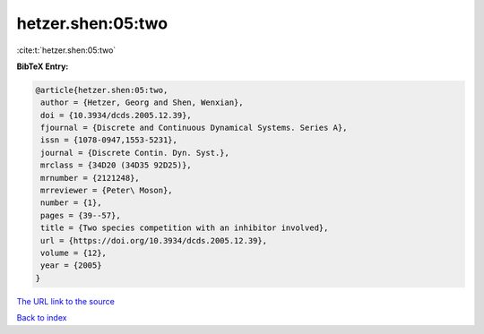 hetzer.shen:05:two
==================

:cite:t:`hetzer.shen:05:two`

**BibTeX Entry:**

.. code-block:: bibtex

   @article{hetzer.shen:05:two,
    author = {Hetzer, Georg and Shen, Wenxian},
    doi = {10.3934/dcds.2005.12.39},
    fjournal = {Discrete and Continuous Dynamical Systems. Series A},
    issn = {1078-0947,1553-5231},
    journal = {Discrete Contin. Dyn. Syst.},
    mrclass = {34D20 (34D35 92D25)},
    mrnumber = {2121248},
    mrreviewer = {Peter\ Moson},
    number = {1},
    pages = {39--57},
    title = {Two species competition with an inhibitor involved},
    url = {https://doi.org/10.3934/dcds.2005.12.39},
    volume = {12},
    year = {2005}
   }

`The URL link to the source <ttps://doi.org/10.3934/dcds.2005.12.39}>`__


`Back to index <../By-Cite-Keys.html>`__
